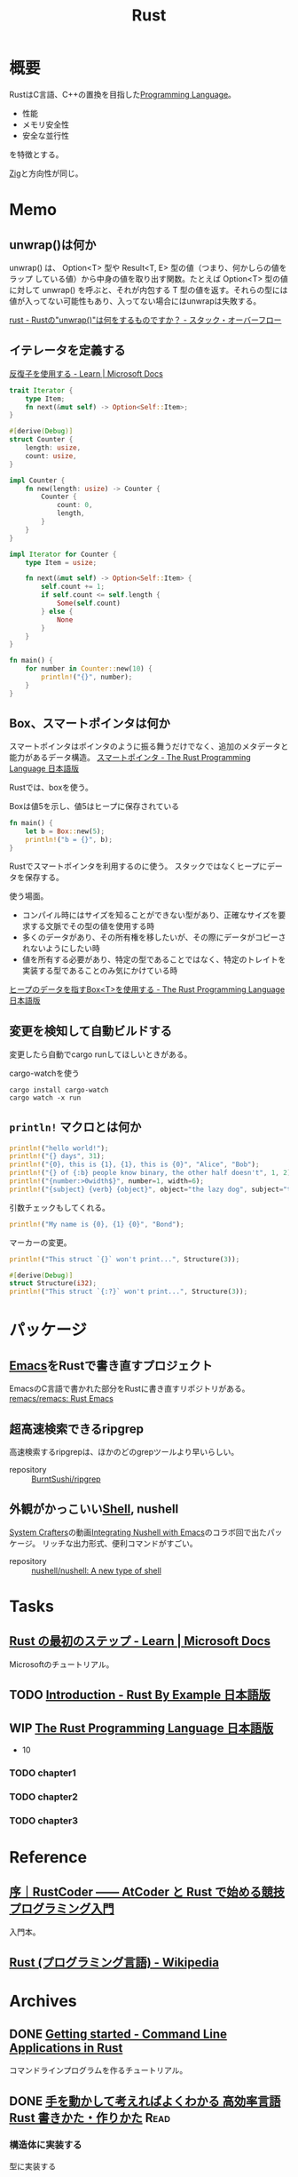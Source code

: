 :PROPERTIES:
:ID:       ddc21510-6693-4c1e-9070-db0dd2a8160b
:header-args+: :wrap :results raw
:END:
#+title: Rust
* 概要
RustはC言語、C++の置換を目指した[[id:868ac56a-2d42-48d7-ab7f-7047c85a8f39][Programming Language]]。

- 性能
- メモリ安全性
- 安全な並行性

を特徴とする。

[[id:4270d99a-d2b5-429e-b33c-c2e097b20730][Zig]]と方向性が同じ。
* Memo
** unwrap()は何か
unwrap() は、 Option<T> 型や Result<T, E> 型の値（つまり、何かしらの値を ラップ している値）から中身の値を取り出す関数。たとえば Option<T> 型の値に対して unwrap() を呼ぶと、それが内包する T 型の値を返す。それらの型には値が入ってない可能性もあり、入ってない場合にはunwrapは失敗する。

[[https://ja.stackoverflow.com/questions/1730/rust%E3%81%AEunwrap%E3%81%AF%E4%BD%95%E3%82%92%E3%81%99%E3%82%8B%E3%82%82%E3%81%AE%E3%81%A7%E3%81%99%E3%81%8B][rust - Rustの"unwrap()"は何をするものですか？ - スタック・オーバーフロー]]
** イテレータを定義する
[[https://docs.microsoft.com/ja-jp/learn/modules/rust-generic-types-traits/5-iterators][反復子を使用する - Learn | Microsoft Docs]]

#+begin_src rust
  trait Iterator {
      type Item;
      fn next(&mut self) -> Option<Self::Item>;
  }

  #[derive(Debug)]
  struct Counter {
      length: usize,
      count: usize,
  }

  impl Counter {
      fn new(length: usize) -> Counter {
          Counter {
              count: 0,
              length,
          }
      }
  }

  impl Iterator for Counter {
      type Item = usize;

      fn next(&mut self) -> Option<Self::Item> {
          self.count += 1;
          if self.count <= self.length {
              Some(self.count)
          } else {
              None
          }
      }
  }

  fn main() {
      for number in Counter::new(10) {
          println!("{}", number);
      }
  }
#+end_src

#+RESULTS:
#+begin_results
#+end_results

** Box、スマートポインタは何か
スマートポインタはポインタのように振る舞うだけでなく、追加のメタデータと能力があるデータ構造。
[[https://doc.rust-jp.rs/book-ja/ch15-00-smart-pointers.html][スマートポインタ - The Rust Programming Language 日本語版]]

Rustでは、boxを使う。

#+caption: Boxは値5を示し、値5はヒープに保存されている
#+begin_src rust
  fn main() {
      let b = Box::new(5);
      println!("b = {}", b);
  }
#+end_src

#+RESULTS:
#+begin_results
#+end_results

Rustでスマートポインタを利用するのに使う。
スタックではなくヒープにデータを保存する。

使う場面。

- コンパイル時にはサイズを知ることができない型があり、正確なサイズを要求する文脈でその型の値を使用する時
- 多くのデータがあり、その所有権を移したいが、その際にデータがコピーされないようにしたい時
- 値を所有する必要があり、特定の型であることではなく、特定のトレイトを実装する型であることのみ気にかけている時

[[https://doc.rust-jp.rs/book-ja/ch15-01-box.html][ヒープのデータを指すBox<T>を使用する - The Rust Programming Language 日本語版]]
** 変更を検知して自動ビルドする
変更したら自動でcargo runしてほしいときがある。

#+caption: cargo-watchを使う
#+begin_src shell
cargo install cargo-watch
cargo watch -x run
#+end_src
** ~println!~ マクロとは何か
#+begin_src rust
  println!("hello world!");
  println!("{} days", 31);
  println!("{0}, this is {1}, {1}, this is {0}", "Alice", "Bob");
  println!("{} of {:b} people know binary, the other half doesn't", 1, 2);
  println!("{number:>0width$}", number=1, width=6);
  println!("{subject} {verb} {object}", object="the lazy dog", subject="the quick brown fox", verb="jumps over");
#+end_src

#+RESULTS:
#+begin_results
hello world!
31 days
Alice, this is Bob, Bob, this is Alice
1 of 10 people know binary, the other half doesn't
000001
the quick brown fox jumps over the lazy dog
#+end_results

引数チェックもしてくれる。
#+begin_src rust
  println!("My name is {0}, {1} {0}", "Bond");
#+end_src

#+RESULTS:
#+begin_results
error: invalid reference to positional argument 1 (there is 1 argument)
 --> /tmp/babel-wnDbpn/rust-W98kSP:2:27
  |
2 | println!("My name is {0}, {1} {0}", "Bond");
  |                           ^^^
  |
  = note: positional arguments are zero-based

error: aborting due to previous error
#+end_results

マーカーの変更。
#+begin_src rust
  println!("This struct `{}` won't print...", Structure(3));
#+end_src

#+RESULTS:
#+begin_results
error[E0425]: cannot find function, tuple struct or tuple variant `Structure` in this scope
 --> /tmp/babel-wnDbpn/rust-If17CF:2:45
  |
2 | println!("This struct `{}` won't print...", Structure(3));
  |                                             ^^^^^^^^^ not found in this scope

error: aborting due to previous error

For more information about this error, try `rustc --explain E0425`.
#+end_results

#+begin_src rust
  #[derive(Debug)]
  struct Structure(i32);
  println!("This struct `{:?}` won't print...", Structure(3));
#+end_src

#+RESULTS:
#+begin_results
This struct `Structure(3)` won't print...
#+end_results

* パッケージ
** [[id:1ad8c3d5-97ba-4905-be11-e6f2626127ad][Emacs]]をRustで書き直すプロジェクト
EmacsのC言語で書かれた部分をRustに書き直すリポジトリがある。
[[https://github.com/remacs/remacs][remacs/remacs: Rust Emacs]]
** 超高速検索できるripgrep
高速検索するripgrepは、ほかのどのgrepツールより早いらしい。

- repository :: [[https://github.com/BurntSushi/ripgrep][BurntSushi/ripgrep]]
** 外観がかっこいい[[id:585d3b5e-989d-4363-bcc3-894402fcfcf9][Shell]], nushell
[[id:fa497359-ae3f-494a-b24a-9822eefe67ad][System Crafters]]の動画[[https://www.youtube.com/watch?v=IHeKUeO7bpo][Integrating Nushell with Emacs]]のコラボ回で出たパッケージ。
リッチな出力形式、便利コマンドがすごい。
- repository :: [[https://github.com/nushell/nushell][nushell/nushell: A new type of shell]]
* Tasks
** [[https://docs.microsoft.com/ja-jp/learn/paths/rust-first-steps/][Rust の最初のステップ - Learn | Microsoft Docs]]
:LOGBOOK:
CLOCK: [2022-05-14 Sat 17:23]--[2022-05-14 Sat 17:48] =>  0:25
CLOCK: [2022-05-14 Sat 16:41]--[2022-05-14 Sat 17:06] =>  0:25
CLOCK: [2022-05-14 Sat 16:02]--[2022-05-14 Sat 16:27] =>  0:25
CLOCK: [2022-05-14 Sat 11:57]--[2022-05-14 Sat 12:22] =>  0:25
:END:
Microsoftのチュートリアル。
** TODO [[https://doc.rust-jp.rs/rust-by-example-ja/][Introduction - Rust By Example 日本語版]]
** WIP [[https://doc.rust-jp.rs/book-ja/title-page.html][The Rust Programming Language 日本語版]]
:LOGBOOK:
CLOCK: [2022-06-16 Thu 23:00]--[2022-06-16 Thu 23:25] =>  0:25
CLOCK: [2022-06-11 Sat 18:10]--[2022-06-11 Sat 18:35] =>  0:25
CLOCK: [2022-06-11 Sat 17:32]--[2022-06-11 Sat 17:57] =>  0:25
CLOCK: [2022-06-11 Sat 10:35]--[2022-06-11 Sat 11:00] =>  0:25
:END:
- 10
*** TODO chapter1
*** TODO chapter2
*** TODO chapter3
* Reference
** [[https://zenn.dev/toga/books/rust-atcoder/viewer/01-intro][序｜RustCoder ―― AtCoder と Rust で始める競技プログラミング入門]]
入門本。
** [[https://ja.wikipedia.org/wiki/Rust_(%E3%83%97%E3%83%AD%E3%82%B0%E3%83%A9%E3%83%9F%E3%83%B3%E3%82%B0%E8%A8%80%E8%AA%9E)][Rust (プログラミング言語) - Wikipedia]]
* Archives
** DONE [[https://rust-cli.github.io/book/index.html][Getting started - Command Line Applications in Rust]]
CLOSED: [2022-05-04 Wed 16:40]
:LOGBOOK:
CLOCK: [2022-05-04 Wed 16:39]--[2022-05-04 Wed 16:40] =>  0:01
CLOCK: [2022-05-04 Wed 16:05]--[2022-05-04 Wed 16:30] =>  0:25
CLOCK: [2022-05-04 Wed 11:12]--[2022-05-04 Wed 11:37] =>  0:25
CLOCK: [2022-05-04 Wed 10:47]--[2022-05-04 Wed 11:12] =>  0:25
CLOCK: [2022-05-03 Tue 10:27]--[2022-05-03 Tue 10:52] =>  0:25
:END:
コマンドラインプログラムを作るチュートリアル。
** DONE [[https://www.amazon.co.jp/-/en/%E3%82%AF%E3%82%B8%E3%83%A9%E9%A3%9B%E8%A1%8C%E6%9C%BA/dp/4802613512/ref=sr_1_5?crid=14EZ2K0WKN0UY&keywords=Rust&qid=1648043657&sprefix=rus%2Caps%2C165&sr=8-5][手を動かして考えればよくわかる 高効率言語 Rust 書きかた・作りかた]] :Read:
CLOSED: [2022-05-03 Tue 09:50]
:LOGBOOK:
CLOCK: [2022-04-29 Fri 13:36]--[2022-04-29 Fri 14:01] =>  0:25
CLOCK: [2022-04-29 Fri 13:10]--[2022-04-29 Fri 13:35] =>  0:25
CLOCK: [2022-04-28 Thu 10:27]--[2022-04-28 Thu 10:53] =>  0:26
CLOCK: [2022-04-28 Thu 09:48]--[2022-04-28 Thu 10:13] =>  0:25
CLOCK: [2022-04-24 Sun 16:37]--[2022-04-24 Sun 17:02] =>  0:25
CLOCK: [2022-04-24 Sun 14:43]--[2022-04-24 Sun 15:08] =>  0:25
CLOCK: [2022-04-24 Sun 14:06]--[2022-04-24 Sun 14:31] =>  0:25
CLOCK: [2022-04-24 Sun 12:26]--[2022-04-24 Sun 12:51] =>  0:25
CLOCK: [2022-04-10 Sun 19:35]--[2022-04-10 Sun 20:00] =>  0:25
CLOCK: [2022-04-10 Sun 19:09]--[2022-04-10 Sun 19:34] =>  0:25
CLOCK: [2022-04-07 Thu 23:12]--[2022-04-07 Thu 23:37] =>  0:25
CLOCK: [2022-03-26 Sat 19:24]--[2022-03-26 Sat 19:49] =>  0:25
CLOCK: [2022-03-26 Sat 00:12]--[2022-03-26 Sat 00:37] =>  0:25
CLOCK: [2022-03-25 Fri 09:51]--[2022-03-25 Fri 10:16] =>  0:25
CLOCK: [2022-03-23 Wed 23:33]--[2022-03-23 Wed 23:58] =>  0:25
CLOCK: [2022-03-23 Wed 22:54]--[2022-03-23 Wed 23:19] =>  0:25
:END:
*** 構造体に実装する
#+caption: 型に実装する
#+begin_src rust :results output
    fn main() {
      let body = Body::new(163.0, 75.2, "田中");
      body.print_result();
      let body = Body::new(158.2, 55.0, "鈴木");
      body.print_result();
      let body = Body::new(174.2, 54.2, "井上");
      body.print_result();
    }

  struct BmiRange {
      min: f64,
      max: f64,
      label: String,
  }

  impl BmiRange {
    fn new(min: f64, max: f64, label: &str) -> Self {
      BmiRange{ min, max, label: label.to_string() }
    }

    fn test(&self, v: f64) -> bool {
      (self.min <= v) && (v < self.max)
    }
  }

  struct Body {
    height: f64,
    weight: f64,
    name: String,
  }

  impl Body {
    fn new(height: f64, weight: f64, name: &str) -> Self {
        Body{ height, weight, name: name.to_string() }
    }

    fn calc_bmi(&self) -> f64 {
      self.weight / (self.height / 100.0).powf(2.0)
    }

    fn print_result(&self) {
      let bmi = self.calc_bmi();
      let bmi_list = [
        BmiRange::new(0.0, 18.5, "低体重"),
        BmiRange::new(18.5, 25.0, "普通体重"),
        BmiRange::new(25.0, 30.0, "肥満1度"),
        BmiRange::new(30.0, 35.0, "肥満2度"),
        BmiRange::new(35.0, 40.0, "肥満3度"),
      ];
      let mut result = String::from("不明");
      for range in bmi_list {
        if range.test(bmi) {
          result = range.label.clone();
          break;
        }
      }
      println!("{}さん、 BMI={:.1}, 判定={}",
      self.name, bmi, result);
    }
  }
main()
#+end_src

#+RESULTS:
#+begin_results
田中さん、 BMI=28.3, 判定=肥満1度
鈴木さん、 BMI=22.0, 判定=普通体重
井上さん、 BMI=17.9, 判定=低体重
()
#+end_results
*** None, Result
#+caption: 列挙型を使う
#+begin_src rust :results output
  struct Counter {
    value: i64,
  }

  impl Counter {
    fn new() -> Self {
      Counter { value: 0 }
    }

    fn inc(&mut self) {
      self.value += 1;
      println!("value={}", self.value);
    }
  }

  fn count(counter: Option<&mut Counter>) {
    match counter{
      None => return,
      Some(c) => c.inc(),
    };
  }

  fn main() {
    let mut a = Counter::new();
    count(Some(&mut a));
    count(Some(&mut a));
    let a = None;
    count(a);
  }
  main();
#+end_src

#+RESULTS:
#+begin_results
value=1
value=2
()
#+end_results
** DONE [[https://bfnightly.bracketproductions.com/][Introduction - Roguelike Tutorial - In Rust]]
CLOSED: [2022-05-14 Sat 11:40]
:LOGBOOK:
CLOCK: [2022-04-02 Sat 23:33]--[2022-04-02 Sat 23:58] =>  0:25
CLOCK: [2022-04-02 Sat 21:36]--[2022-04-02 Sat 22:01] =>  0:25
CLOCK: [2022-04-02 Sat 21:11]--[2022-04-02 Sat 21:36] =>  0:25
CLOCK: [2022-04-02 Sat 20:13]--[2022-04-02 Sat 20:38] =>  0:25
CLOCK: [2022-04-02 Sat 19:14]--[2022-04-02 Sat 19:39] =>  0:25
CLOCK: [2022-04-02 Sat 17:55]--[2022-04-02 Sat 18:20] =>  0:25
CLOCK: [2022-04-02 Sat 17:24]--[2022-04-02 Sat 17:49] =>  0:25
CLOCK: [2022-04-02 Sat 16:46]--[2022-04-02 Sat 17:11] =>  0:25
CLOCK: [2022-04-02 Sat 16:17]--[2022-04-02 Sat 16:42] =>  0:25
CLOCK: [2022-04-02 Sat 15:52]--[2022-04-02 Sat 16:17] =>  0:25
CLOCK: [2022-04-02 Sat 15:26]--[2022-04-02 Sat 15:51] =>  0:25
CLOCK: [2022-04-02 Sat 11:35]--[2022-04-02 Sat 12:00] =>  0:25
CLOCK: [2022-04-02 Sat 11:10]--[2022-04-02 Sat 11:35] =>  0:25
CLOCK: [2022-04-01 Fri 22:52]--[2022-04-01 Fri 23:17] =>  0:25
CLOCK: [2022-04-01 Fri 22:00]--[2022-04-01 Fri 22:25] =>  0:25
CLOCK: [2022-04-01 Fri 20:19]--[2022-04-01 Fri 20:44] =>  0:25
CLOCK: [2022-03-31 Thu 22:30]--[2022-03-31 Thu 22:55] =>  0:25
CLOCK: [2022-03-31 Thu 21:23]--[2022-03-31 Thu 21:48] =>  0:25
CLOCK: [2022-03-31 Thu 09:38]--[2022-03-31 Thu 10:03] =>  0:25
CLOCK: [2022-03-31 Thu 09:13]--[2022-03-31 Thu 09:38] =>  0:25
CLOCK: [2022-03-31 Thu 00:11]--[2022-03-31 Thu 00:36] =>  0:25
CLOCK: [2022-03-30 Wed 23:45]--[2022-03-31 Thu 00:10] =>  0:25
CLOCK: [2022-03-30 Wed 23:20]--[2022-03-30 Wed 23:45] =>  0:25
CLOCK: [2022-03-30 Wed 10:31]--[2022-03-30 Wed 10:56] =>  0:25
CLOCK: [2022-03-30 Wed 09:56]--[2022-03-30 Wed 10:21] =>  0:25
CLOCK: [2022-03-29 Tue 22:48]--[2022-03-29 Tue 23:13] =>  0:25
CLOCK: [2022-03-28 Mon 23:58]--[2022-03-29 Tue 00:23] =>  0:25
CLOCK: [2022-03-28 Mon 22:28]--[2022-03-28 Mon 22:53] =>  0:25
CLOCK: [2022-03-28 Mon 10:26]--[2022-03-28 Mon 10:51] =>  0:25
CLOCK: [2022-03-28 Mon 09:58]--[2022-03-28 Mon 10:23] =>  0:25
CLOCK: [2022-03-28 Mon 09:21]--[2022-03-28 Mon 09:46] =>  0:25
CLOCK: [2022-03-27 Sun 23:09]--[2022-03-27 Sun 23:34] =>  0:25
CLOCK: [2022-03-27 Sun 22:44]--[2022-03-27 Sun 23:09] =>  0:25
CLOCK: [2022-03-27 Sun 22:16]--[2022-03-27 Sun 22:41] =>  0:25
CLOCK: [2022-03-27 Sun 21:51]--[2022-03-27 Sun 22:16] =>  0:25
CLOCK: [2022-03-27 Sun 21:12]--[2022-03-27 Sun 21:37] =>  0:25
CLOCK: [2022-03-27 Sun 20:46]--[2022-03-27 Sun 21:11] =>  0:25
CLOCK: [2022-03-27 Sun 19:43]--[2022-03-27 Sun 20:08] =>  0:25
CLOCK: [2022-03-27 Sun 19:18]--[2022-03-27 Sun 19:43] =>  0:25
CLOCK: [2022-03-27 Sun 18:36]--[2022-03-27 Sun 19:01] =>  0:25
CLOCK: [2022-03-27 Sun 17:43]--[2022-03-27 Sun 18:08] =>  0:25
CLOCK: [2022-03-27 Sun 17:08]--[2022-03-27 Sun 17:33] =>  0:25
CLOCK: [2022-03-27 Sun 16:33]--[2022-03-27 Sun 16:58] =>  0:25
CLOCK: [2022-03-27 Sun 15:50]--[2022-03-27 Sun 16:15] =>  0:25
CLOCK: [2022-03-27 Sun 15:11]--[2022-03-27 Sun 15:36] =>  0:25
CLOCK: [2022-03-27 Sun 14:43]--[2022-03-27 Sun 15:08] =>  0:25
CLOCK: [2022-03-27 Sun 14:17]--[2022-03-27 Sun 14:42] =>  0:25
CLOCK: [2022-03-27 Sun 00:37]--[2022-03-27 Sun 01:02] =>  0:25
CLOCK: [2022-03-26 Sat 23:32]--[2022-03-26 Sat 23:57] =>  0:25
CLOCK: [2022-03-26 Sat 23:06]--[2022-03-26 Sat 23:31] =>  0:25
CLOCK: [2022-03-26 Sat 21:08]--[2022-03-26 Sat 21:33] =>  0:25
CLOCK: [2022-03-26 Sat 18:43]--[2022-03-26 Sat 19:08] =>  0:25
CLOCK: [2022-03-26 Sat 17:56]--[2022-03-26 Sat 18:21] =>  0:25
CLOCK: [2022-03-26 Sat 16:19]--[2022-03-26 Sat 16:44] =>  0:25
CLOCK: [2022-03-26 Sat 15:46]--[2022-03-26 Sat 16:11] =>  0:25
CLOCK: [2022-03-26 Sat 15:06]--[2022-03-26 Sat 15:31] =>  0:25
CLOCK: [2022-03-26 Sat 11:36]--[2022-03-26 Sat 12:01] =>  0:25
CLOCK: [2022-03-26 Sat 11:02]--[2022-03-26 Sat 11:27] =>  0:25
CLOCK: [2022-03-26 Sat 09:54]--[2022-03-26 Sat 10:19] =>  0:25
CLOCK: [2022-03-25 Fri 23:44]--[2022-03-26 Sat 00:09] =>  0:25
CLOCK: [2022-03-25 Fri 23:18]--[2022-03-25 Fri 23:43] =>  0:25
CLOCK: [2022-03-25 Fri 22:46]--[2022-03-25 Fri 23:11] =>  0:25
CLOCK: [2022-03-25 Fri 10:33]--[2022-03-25 Fri 10:58] =>  0:25
CLOCK: [2022-03-25 Fri 09:23]--[2022-03-25 Fri 09:48] =>  0:25
CLOCK: [2022-03-24 Thu 23:26]--[2022-03-24 Thu 23:51] =>  0:25
CLOCK: [2022-03-24 Thu 23:00]--[2022-03-24 Thu 23:25] =>  0:25
CLOCK: [2022-03-22 Tue 23:37]--[2022-03-23 Wed 00:02] =>  0:25
CLOCK: [2022-03-22 Tue 22:27]--[2022-03-22 Tue 22:52] =>  0:25
CLOCK: [2022-03-21 Mon 23:31]--[2022-03-21 Mon 23:57] =>  0:26
CLOCK: [2022-03-21 Mon 22:34]--[2022-03-21 Mon 22:59] =>  0:25
CLOCK: [2022-03-21 Mon 21:18]--[2022-03-21 Mon 21:43] =>  0:25
CLOCK: [2022-03-21 Mon 20:39]--[2022-03-21 Mon 21:04] =>  0:25
CLOCK: [2022-03-21 Mon 20:01]--[2022-03-21 Mon 20:26] =>  0:25
CLOCK: [2022-03-21 Mon 18:59]--[2022-03-21 Mon 19:24] =>  0:25
CLOCK: [2022-03-21 Mon 17:17]--[2022-03-21 Mon 17:42] =>  0:25
CLOCK: [2022-03-21 Mon 16:26]--[2022-03-21 Mon 16:51] =>  0:25
CLOCK: [2022-03-21 Mon 15:48]--[2022-03-21 Mon 16:13] =>  0:25
CLOCK: [2022-03-21 Mon 14:58]--[2022-03-21 Mon 15:23] =>  0:25
CLOCK: [2022-03-21 Mon 14:27]--[2022-03-21 Mon 14:52] =>  0:25
CLOCK: [2022-03-21 Mon 13:53]--[2022-03-21 Mon 14:18] =>  0:25
CLOCK: [2022-03-21 Mon 13:11]--[2022-03-21 Mon 13:36] =>  0:25
CLOCK: [2022-03-21 Mon 00:10]--[2022-03-21 Mon 00:35] =>  0:25
CLOCK: [2022-03-20 Sun 22:33]--[2022-03-20 Sun 22:58] =>  0:25
CLOCK: [2022-03-20 Sun 21:28]--[2022-03-20 Sun 21:53] =>  0:25
CLOCK: [2022-03-20 Sun 20:55]--[2022-03-20 Sun 21:20] =>  0:25
CLOCK: [2022-03-20 Sun 20:20]--[2022-03-20 Sun 20:45] =>  0:25
CLOCK: [2022-03-20 Sun 18:30]--[2022-03-20 Sun 18:55] =>  0:25
CLOCK: [2022-03-20 Sun 17:56]--[2022-03-20 Sun 18:21] =>  0:25
CLOCK: [2022-03-20 Sun 15:53]--[2022-03-20 Sun 16:18] =>  0:25
CLOCK: [2022-03-20 Sun 15:20]--[2022-03-20 Sun 15:45] =>  0:25
CLOCK: [2022-03-20 Sun 14:49]--[2022-03-20 Sun 15:14] =>  0:25
CLOCK: [2022-03-20 Sun 10:34]--[2022-03-20 Sun 10:59] =>  0:25
CLOCK: [2022-03-20 Sun 00:28]--[2022-03-20 Sun 00:54] =>  0:26
CLOCK: [2022-03-19 Sat 22:17]--[2022-03-19 Sat 22:42] =>  0:25
CLOCK: [2022-03-19 Sat 21:45]--[2022-03-19 Sat 22:10] =>  0:25
CLOCK: [2022-03-19 Sat 19:56]--[2022-03-19 Sat 20:21] =>  0:25
CLOCK: [2022-03-19 Sat 18:40]--[2022-03-19 Sat 19:05] =>  0:25
CLOCK: [2022-03-19 Sat 17:12]--[2022-03-19 Sat 17:37] =>  0:25
CLOCK: [2022-03-19 Sat 16:33]--[2022-03-19 Sat 16:58] =>  0:25
CLOCK: [2022-03-19 Sat 15:56]--[2022-03-19 Sat 16:21] =>  0:25
CLOCK: [2022-03-19 Sat 15:13]--[2022-03-19 Sat 15:38] =>  0:25
:END:

[[id:50ac66da-89f2-42dc-a746-d20b041d06ae][roguelike]]を作る長大なチュートリアル。
とりあえず14章までやり、理解を確かめるため自作改造フェーズに入った。
残りの部分はチュートリアルとしてやるというより、自作するうえで都度参照していく。
